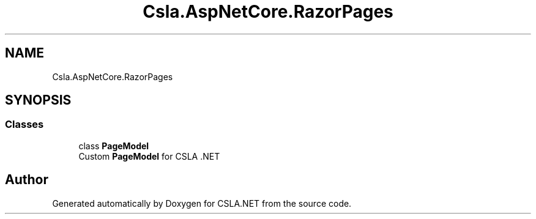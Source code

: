 .TH "Csla.AspNetCore.RazorPages" 3 "Thu Jul 22 2021" "Version 5.4.2" "CSLA.NET" \" -*- nroff -*-
.ad l
.nh
.SH NAME
Csla.AspNetCore.RazorPages
.SH SYNOPSIS
.br
.PP
.SS "Classes"

.in +1c
.ti -1c
.RI "class \fBPageModel\fP"
.br
.RI "Custom \fBPageModel\fP for CSLA \&.NET "
.in -1c
.SH "Author"
.PP 
Generated automatically by Doxygen for CSLA\&.NET from the source code\&.
